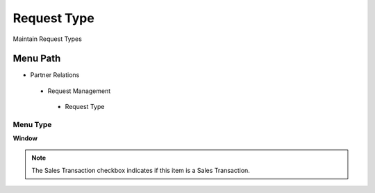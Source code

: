 
.. _functional-guide/menu/requesttype:

============
Request Type
============

Maintain Request Types

Menu Path
=========


* Partner Relations

 * Request Management

  * Request Type

Menu Type
---------
\ **Window**\ 

.. note::
    The Sales Transaction checkbox indicates if this item is a Sales Transaction.


.. seealso::
    :ref:`functional-guidewindow-requesttype`
